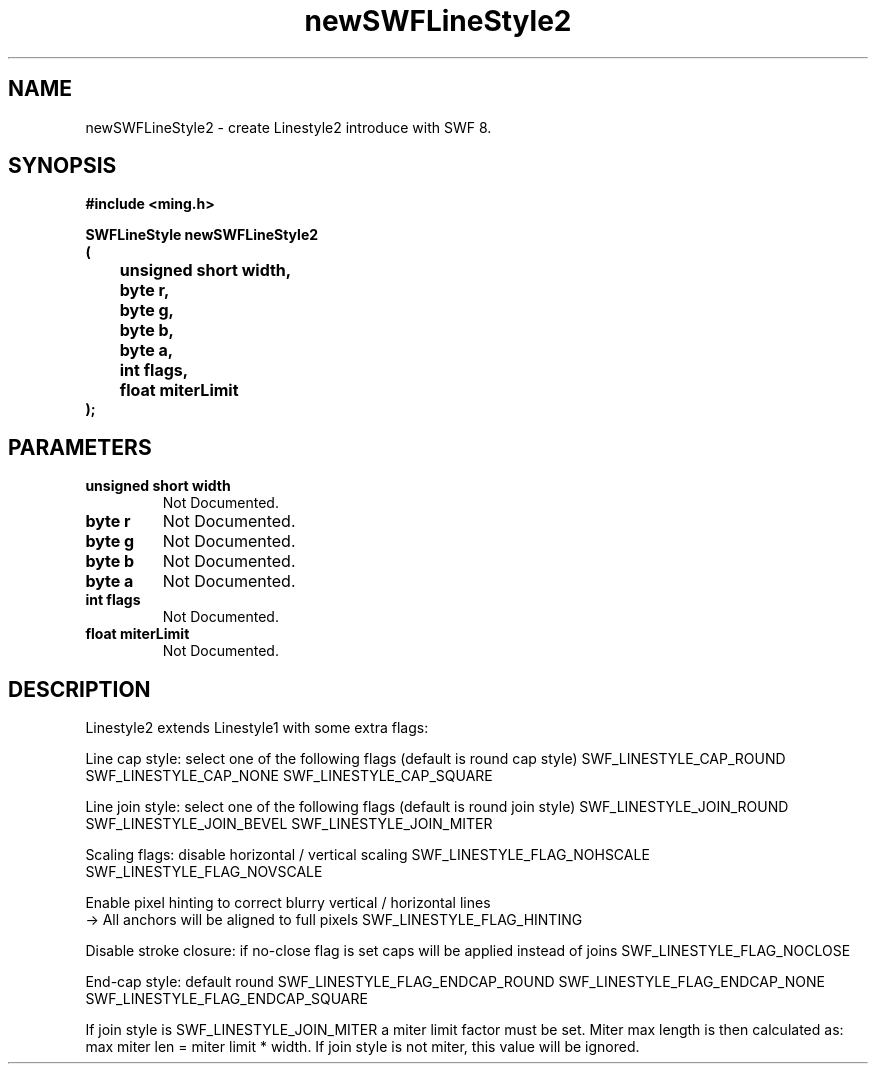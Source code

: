 .\" WARNING! THIS FILE WAS GENERATED AUTOMATICALLY BY c2man!
.\" DO NOT EDIT! CHANGES MADE TO THIS FILE WILL BE LOST!
.TH "newSWFLineStyle2" 3 "14 February 2008" "c2man linestyle.c"
.SH "NAME"
newSWFLineStyle2 \- create Linestyle2 introduce with SWF 8.
.SH "SYNOPSIS"
.ft B
#include <ming.h>
.br
.sp
SWFLineStyle newSWFLineStyle2
.br
(
.br
	unsigned short width,
.br
	byte r,
.br
	byte g,
.br
	byte b,
.br
	byte a,
.br
	int flags,
.br
	float miterLimit
.br
);
.ft R
.SH "PARAMETERS"
.TP
.B "unsigned short width"
Not Documented.
.TP
.B "byte r"
Not Documented.
.TP
.B "byte g"
Not Documented.
.TP
.B "byte b"
Not Documented.
.TP
.B "byte a"
Not Documented.
.TP
.B "int flags"
Not Documented.
.TP
.B "float miterLimit"
Not Documented.
.SH "DESCRIPTION"
Linestyle2 extends Linestyle1 with some extra flags:

Line cap style: select one of the following flags (default is round cap style)
SWF_LINESTYLE_CAP_ROUND
SWF_LINESTYLE_CAP_NONE
SWF_LINESTYLE_CAP_SQUARE

Line join style: select one of the following flags (default is round join style)
SWF_LINESTYLE_JOIN_ROUND
SWF_LINESTYLE_JOIN_BEVEL
SWF_LINESTYLE_JOIN_MITER

Scaling flags: disable horizontal / vertical scaling
SWF_LINESTYLE_FLAG_NOHSCALE
SWF_LINESTYLE_FLAG_NOVSCALE

Enable pixel hinting to correct blurry vertical / horizontal lines
.br
-> All anchors will be aligned to full pixels
SWF_LINESTYLE_FLAG_HINTING

Disable stroke closure: if no-close flag is set caps will be applied
instead of joins
SWF_LINESTYLE_FLAG_NOCLOSE

End-cap style: default round
SWF_LINESTYLE_FLAG_ENDCAP_ROUND
SWF_LINESTYLE_FLAG_ENDCAP_NONE
SWF_LINESTYLE_FLAG_ENDCAP_SQUARE

If join style is SWF_LINESTYLE_JOIN_MITER a miter limit factor
must be set. Miter max length is then calculated as:
max miter len = miter limit * width.
If join style is not miter, this value will be ignored.
